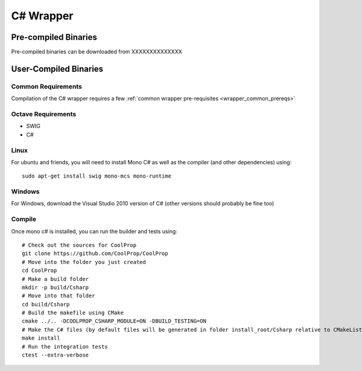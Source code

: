 .. _Csharp:

**********
C# Wrapper
**********

Pre-compiled Binaries
=====================
Pre-compiled binaries can be downloaded from XXXXXXXXXXXXXX

User-Compiled Binaries
======================

Common Requirements
-------------------
Compilation of the C# wrapper requires a few :ref:`common wrapper pre-requisites <wrapper_common_prereqs>`

Octave Requirements
-------------------
* SWIG
* C#

Linux
-----

For ubuntu and friends, you will need to install Mono C# as well as the compiler (and other dependencies) using::

    sudo apt-get install swig mono-mcs mono-runtime

Windows
-------
For Windows, download the Visual Studio 2010 version of C# (other versions should probably be fine too)

Compile
-------

Once mono c# is installed, you can run the builder and tests using::

    # Check out the sources for CoolProp
    git clone https://github.com/CoolProp/CoolProp
    # Move into the folder you just created
    cd CoolProp
    # Make a build folder
    mkdir -p build/Csharp
    # Move into that folder
    cd build/Csharp
    # Build the makefile using CMake
    cmake ../.. -DCOOLPROP_CSHARP_MODULE=ON -DBUILD_TESTING=ON
    # Make the C# files (by default files will be generated in folder install_root/Csharp relative to CMakeLists.txt file)
    make install
    # Run the integration tests
    ctest --extra-verbose
